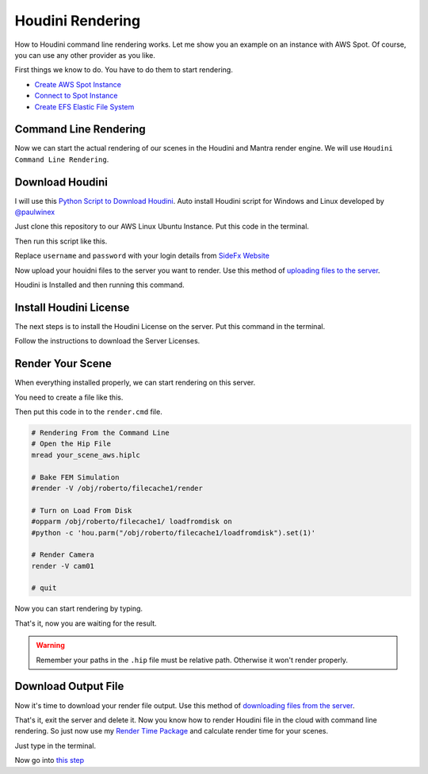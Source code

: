 Houdini Rendering
=================
How to Houdini command line rendering works. Let me show you an example on an instance with AWS Spot.
Of course, you can use any other provider as you like.

First things we know to do. You have to do them to start rendering.

- `Create AWS Spot Instance`_
- `Connect to Spot Instance`_
- `Create EFS Elastic File System`_

.. _Create AWS Spot Instance: blender.html#create-aws-spot-instance
.. _Connect to Spot Instance: blender.html#connect-to-spot-instance
.. _Create EFS Elastic File System: blender.html#efs-elastic-file-system

Command Line Rendering
----------------------
Now we can start the actual rendering of our scenes in the Houdini and Mantra render engine. We will use ``Houdini Command Line Rendering``.

Download Houdini
----------------
I will use this `Python Script to Download Houdini`_. Auto install Houdini script for Windows and Linux developed by `@paulwinex <https://github.com/paulwinex>`__

.. _Python Script to download Houdini: https://github.com/paulwinex/houdini_install_script/blob/master/houdini_install.py

Just clone this repository to our AWS Linux Ubuntu Instance. Put this code in the terminal.

.. prompt:: bash $

    cd /mnt/efs/
    git clone https://github.com/paulwinex/houdini_install_script.git

Then run this script like this.

.. prompt:: bash $

    cd /mnt/efs/
    sudo python ./houdini_install.py -u username -p password -i /opt/houdini -s y

Replace ``username`` and ``password`` with your login details from `SideFx Website`_

.. _SideFx Website: https://www.sidefx.com/

Now upload your houidni files to the server you want to render. Use this method of `uploading files to the server`_.

.. _uploading files to the server: blender.html#download-blender

Houdini is Installed and then running this command.

.. prompt:: bash $

    source houdini_setup
    hkey

Install Houdini License
-----------------------
The next steps is to install the Houdini License on the server. Put this command in the terminal.

.. prompt:: bash $

    sesictrl -L

Follow the instructions to download the Server Licenses.

Render Your Scene
-----------------
When everything installed properly, we can start rendering on this server.

You need to create a file like this.

.. prompt:: bash $

    cd /mnt/efs/
    nano render.cmd

Then put this code in to the ``render.cmd`` file.

.. code:: 

    # Rendering From the Command Line
    # Open the Hip File
    mread your_scene_aws.hiplc

    # Bake FEM Simulation
    #render -V /obj/roberto/filecache1/render

    # Turn on Load From Disk
    #opparm /obj/roberto/filecache1/ loadfromdisk on
    #python -c 'hou.parm("/obj/roberto/filecache1/loadfromdisk").set(1)'

    # Render Camera
    render -V cam01

    # quit

Now you can start rendering by typing.

.. prompt:: bash $

    hscript render.cmd

That's it, now you are waiting for the result.

.. warning::

   Remember your paths in the ``.hip`` file must be relative path. Otherwise it won't render properly.

Download Output File
--------------------
Now it's time to download your render file output. Use this method of `downloading files from the server`_.

.. _downloading files from the server: blender.html#download-ouptut-file

That's it, exit the server and delete it. Now you know how to render Houdini file in the cloud with command line rendering. So just now use my `Render Time Package`_ and calculate render time for your scenes.

.. _Render Time Package: https://pypi.org/project/mdsanima/

Just type in the terminal.

.. prompt:: bash $

    python -m pip install mdsanima

Now go into `this step`_

.. _this step: blender.html#more-instances